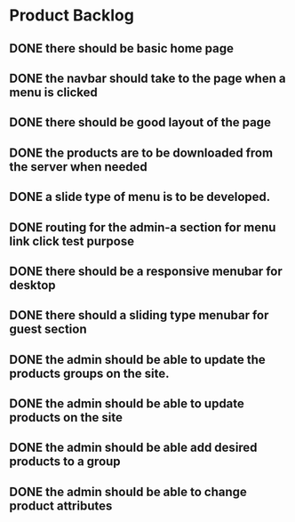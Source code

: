* Product Backlog
** DONE there should be basic home page
   CLOSED: [2016-08-11 Thu 10:23]
** DONE the navbar should take to the page when a menu is clicked
   CLOSED: [2016-08-11 Thu 22:34]
** DONE there should be good layout of the page
   CLOSED: [2016-08-12 Fri 13:44]
** DONE the products are to be downloaded from the server when needed
   CLOSED: [2016-08-21 Sun 08:14]
** DONE a slide type of menu is to be developed.
   CLOSED: [2016-08-14 Sun 19:56]
** DONE routing for the admin-a section for menu link click test purpose
   CLOSED: [2016-08-14 Sun 20:30]
** DONE there should be a responsive menubar for desktop
   CLOSED: [2016-08-15 Mon 08:10]
** DONE there should a sliding type menubar for guest section 
   CLOSED: [2016-08-15 Mon 08:50]
** DONE the admin should be able to update the products groups on the site.
   CLOSED: [2016-08-20 Sat 19:33]
** DONE the admin should be able to update products on the site
   CLOSED: [2016-08-23 Tue 21:11]
** DONE the admin should be able add desired products to a group
   CLOSED: [2016-09-19 Mon 02:01]
** DONE the admin should be able to change product attributes
   CLOSED: [2016-09-21 Wed 05:36]
